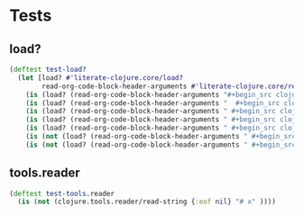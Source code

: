# -*- encoding:utf-8 Mode: POLY-ORG;  -*- --- Enter into org syntax
#+Startup: noindent
* Tests
** load?
#+BEGIN_SRC clojure
(deftest test-load?
  (let [load? #'literate-clojure.core/load?
        read-org-code-block-header-arguments #'literate-clojure.core/read-org-code-block-header-arguments]
    (is (load? (read-org-code-block-header-arguments "#+begin_src clojure")))
    (is (load? (read-org-code-block-header-arguments "  #+begin_src clojure  ")))
    (is (load? (read-org-code-block-header-arguments " #+begin_src clojure :load yes")))
    (is (load? (read-org-code-block-header-arguments " #+begin_src clojure :load yes  ")))
    (is (load? (read-org-code-block-header-arguments " #+begin_src clojure :load yes  ")))
    (is (not (load? (read-org-code-block-header-arguments " #+begin_src clojure :load no"))))
    (is (not (load? (read-org-code-block-header-arguments " #+begin_src clojure :load no "))))))
#+END_SRC
** tools.reader
#+BEGIN_SRC clojure
(deftest test-tools.reader
  (is (not (clojure.tools.reader/read-string {:eof nil} "# x" ))))
#+END_SRC
